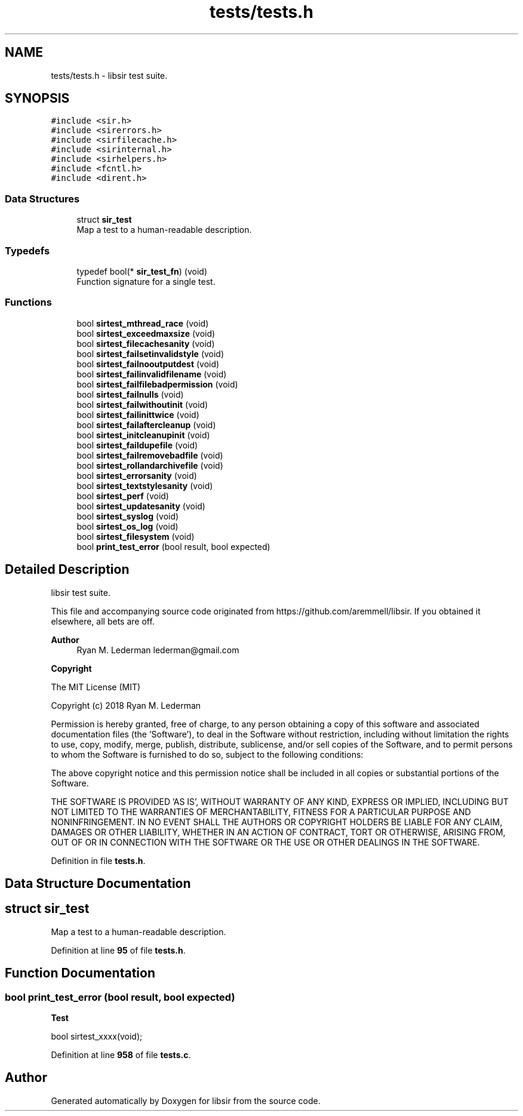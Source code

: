 .TH "tests/tests.h" 3 "Mon May 29 2023" "Version 2.1.1" "libsir" \" -*- nroff -*-
.ad l
.nh
.SH NAME
tests/tests.h \- libsir test suite\&.  

.SH SYNOPSIS
.br
.PP
\fC#include <sir\&.h>\fP
.br
\fC#include <sirerrors\&.h>\fP
.br
\fC#include <sirfilecache\&.h>\fP
.br
\fC#include <sirinternal\&.h>\fP
.br
\fC#include <sirhelpers\&.h>\fP
.br
\fC#include <fcntl\&.h>\fP
.br
\fC#include <dirent\&.h>\fP
.br

.SS "Data Structures"

.in +1c
.ti -1c
.RI "struct \fBsir_test\fP"
.br
.RI "Map a test to a human-readable description\&. "
.in -1c
.SS "Typedefs"

.in +1c
.ti -1c
.RI "typedef bool(* \fBsir_test_fn\fP) (void)"
.br
.RI "Function signature for a single test\&. "
.in -1c
.SS "Functions"

.in +1c
.ti -1c
.RI "bool \fBsirtest_mthread_race\fP (void)"
.br
.ti -1c
.RI "bool \fBsirtest_exceedmaxsize\fP (void)"
.br
.ti -1c
.RI "bool \fBsirtest_filecachesanity\fP (void)"
.br
.ti -1c
.RI "bool \fBsirtest_failsetinvalidstyle\fP (void)"
.br
.ti -1c
.RI "bool \fBsirtest_failnooutputdest\fP (void)"
.br
.ti -1c
.RI "bool \fBsirtest_failinvalidfilename\fP (void)"
.br
.ti -1c
.RI "bool \fBsirtest_failfilebadpermission\fP (void)"
.br
.ti -1c
.RI "bool \fBsirtest_failnulls\fP (void)"
.br
.ti -1c
.RI "bool \fBsirtest_failwithoutinit\fP (void)"
.br
.ti -1c
.RI "bool \fBsirtest_failinittwice\fP (void)"
.br
.ti -1c
.RI "bool \fBsirtest_failaftercleanup\fP (void)"
.br
.ti -1c
.RI "bool \fBsirtest_initcleanupinit\fP (void)"
.br
.ti -1c
.RI "bool \fBsirtest_faildupefile\fP (void)"
.br
.ti -1c
.RI "bool \fBsirtest_failremovebadfile\fP (void)"
.br
.ti -1c
.RI "bool \fBsirtest_rollandarchivefile\fP (void)"
.br
.ti -1c
.RI "bool \fBsirtest_errorsanity\fP (void)"
.br
.ti -1c
.RI "bool \fBsirtest_textstylesanity\fP (void)"
.br
.ti -1c
.RI "bool \fBsirtest_perf\fP (void)"
.br
.ti -1c
.RI "bool \fBsirtest_updatesanity\fP (void)"
.br
.ti -1c
.RI "bool \fBsirtest_syslog\fP (void)"
.br
.ti -1c
.RI "bool \fBsirtest_os_log\fP (void)"
.br
.ti -1c
.RI "bool \fBsirtest_filesystem\fP (void)"
.br
.ti -1c
.RI "bool \fBprint_test_error\fP (bool result, bool expected)"
.br
.in -1c
.SH "Detailed Description"
.PP 
libsir test suite\&. 

This file and accompanying source code originated from https://github.com/aremmell/libsir\&. If you obtained it elsewhere, all bets are off\&.
.PP
\fBAuthor\fP
.RS 4
Ryan M\&. Lederman lederman@gmail.com 
.RE
.PP
\fBCopyright\fP
.RS 4
.RE
.PP
The MIT License (MIT)
.PP
Copyright (c) 2018 Ryan M\&. Lederman
.PP
Permission is hereby granted, free of charge, to any person obtaining a copy of this software and associated documentation files (the 'Software'), to deal in the Software without restriction, including without limitation the rights to use, copy, modify, merge, publish, distribute, sublicense, and/or sell copies of the Software, and to permit persons to whom the Software is furnished to do so, subject to the following conditions:
.PP
The above copyright notice and this permission notice shall be included in all copies or substantial portions of the Software\&.
.PP
THE SOFTWARE IS PROVIDED 'AS IS', WITHOUT WARRANTY OF ANY KIND, EXPRESS OR IMPLIED, INCLUDING BUT NOT LIMITED TO THE WARRANTIES OF MERCHANTABILITY, FITNESS FOR A PARTICULAR PURPOSE AND NONINFRINGEMENT\&. IN NO EVENT SHALL THE AUTHORS OR COPYRIGHT HOLDERS BE LIABLE FOR ANY CLAIM, DAMAGES OR OTHER LIABILITY, WHETHER IN AN ACTION OF CONTRACT, TORT OR OTHERWISE, ARISING FROM, OUT OF OR IN CONNECTION WITH THE SOFTWARE OR THE USE OR OTHER DEALINGS IN THE SOFTWARE\&.
.PP
.PP
.PP
.PP
 
.PP
Definition in file \fBtests\&.h\fP\&.
.SH "Data Structure Documentation"
.PP 
.SH "struct sir_test"
.PP 
Map a test to a human-readable description\&. 
.PP
Definition at line \fB95\fP of file \fBtests\&.h\fP\&.
.SH "Function Documentation"
.PP 
.SS "bool print_test_error (bool result, bool expected)"

.PP
\fBTest\fP
.RS 4

.RE
.PP
.PP
bool sirtest_xxxx(void); 
.PP
Definition at line \fB958\fP of file \fBtests\&.c\fP\&.
.SH "Author"
.PP 
Generated automatically by Doxygen for libsir from the source code\&.
